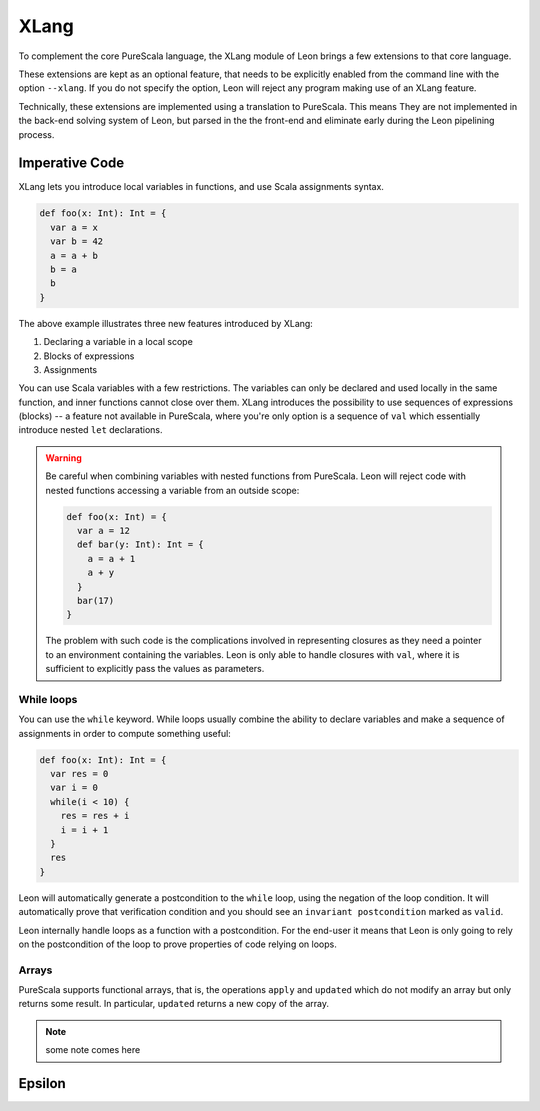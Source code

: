 .. _xlang:

XLang
=====

To complement the core PureScala language, the XLang module of Leon brings a
few extensions to that core language.

These extensions are kept as an optional feature, that needs to be explicitly
enabled from the command line with the option ``--xlang``. If you do not specify
the option, Leon will reject any program making use of an XLang feature.

Technically, these extensions are implemented using a translation to PureScala.
This means They are not implemented in the back-end solving system of Leon, but
parsed in the the front-end and eliminate early during the Leon pipelining
process.

Imperative Code
---------------

XLang lets you introduce local variables in functions, and use Scala assignments
syntax.

.. code-block:: scala

   def foo(x: Int): Int = {
     var a = x
     var b = 42
     a = a + b
     b = a
     b
   }

The above example illustrates three new features introduced by XLang:

1. Declaring a variable in a local scope 

2. Blocks of expressions

3. Assignments

You can use Scala variables with a few restrictions. The variables can only be
declared and used locally in the same function, and inner functions cannot
close over them. XLang introduces the possibility to use sequences of
expressions (blocks) -- a feature not available in PureScala, where you're only
option is a sequence of ``val`` which essentially introduce nested ``let``
declarations.

.. warning::
   Be careful when combining variables with nested functions from PureScala. Leon
   will reject code with nested functions accessing a variable from an outside scope:
   
   .. code-block::  scala

      def foo(x: Int) = {
        var a = 12
        def bar(y: Int): Int = {
          a = a + 1
          a + y
        }
        bar(17)
      }

   The problem with such code is the complications involved in representing closures as
   they need a pointer to an environment containing the variables. Leon is only able
   to handle closures with ``val``, where it is sufficient to explicitly pass the values
   as parameters.


While loops 
***********

You can use the ``while`` keyword. While loops usually combine the ability to
declare variables and make a sequence of assignments in order to compute
something useful:

.. code-block:: scala

   def foo(x: Int): Int = {
     var res = 0
     var i = 0
     while(i < 10) {
       res = res + i
       i = i + 1
     }
     res
   }

Leon will automatically generate a postcondition to the ``while`` loop, using
the negation of the loop condition. It will automatically prove that
verification condition and you should see an ``invariant postcondition`` marked
as ``valid``.

Leon internally handle loops as a function with a postcondition. For the end-user it
means that Leon is only going to rely on the postcondition of the loop to prove properties
of code relying on loops.

Arrays
******

PureScala supports functional arrays, that is, the operations ``apply`` and ``updated`` which do
not modify an array but only returns some result. In particular, ``updated`` returns a new copy
of the array.

.. note::
   some note comes here

Epsilon
-------


